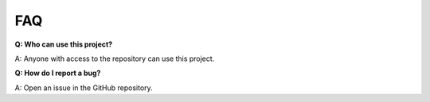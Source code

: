 FAQ
===

**Q: Who can use this project?**

A: Anyone with access to the repository can use this project.

**Q: How do I report a bug?**

A: Open an issue in the GitHub repository.
